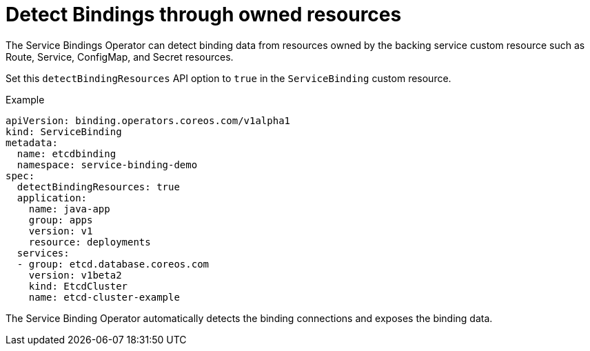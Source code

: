 = Detect Bindings through owned resources

The Service Bindings Operator can detect binding data from resources
owned by the backing service custom resource such as Route, Service,
ConfigMap, and Secret resources.

Set this `detectBindingResources` API option to `true` in the
`ServiceBinding` custom resource.

.Example
[source,yaml]
....
apiVersion: binding.operators.coreos.com/v1alpha1
kind: ServiceBinding
metadata:
  name: etcdbinding
  namespace: service-binding-demo
spec:
  detectBindingResources: true
  application:
    name: java-app
    group: apps
    version: v1
    resource: deployments
  services:
  - group: etcd.database.coreos.com
    version: v1beta2
    kind: EtcdCluster
    name: etcd-cluster-example
....

The Service Binding Operator automatically detects the binding
connections and exposes the binding data.
